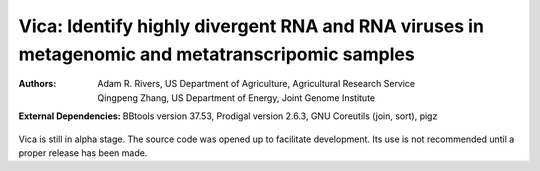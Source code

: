Vica: Identify highly divergent RNA and RNA viruses in metagenomic and metatranscripomic samples
===============================================================================================

:Authors: Adam R. Rivers, US Department of Agriculture, Agricultural Research Service

          Qingpeng Zhang, US Department of Energy, Joint Genome Institute

:External Dependencies: BBtools version 37.53,
                        Prodigal version 2.6.3,
                        GNU Coreutils (join, sort),
                        pigz

Vica is still in alpha stage. The source code was opened up to facilitate
development. Its use is not recommended until a proper release has been made.
